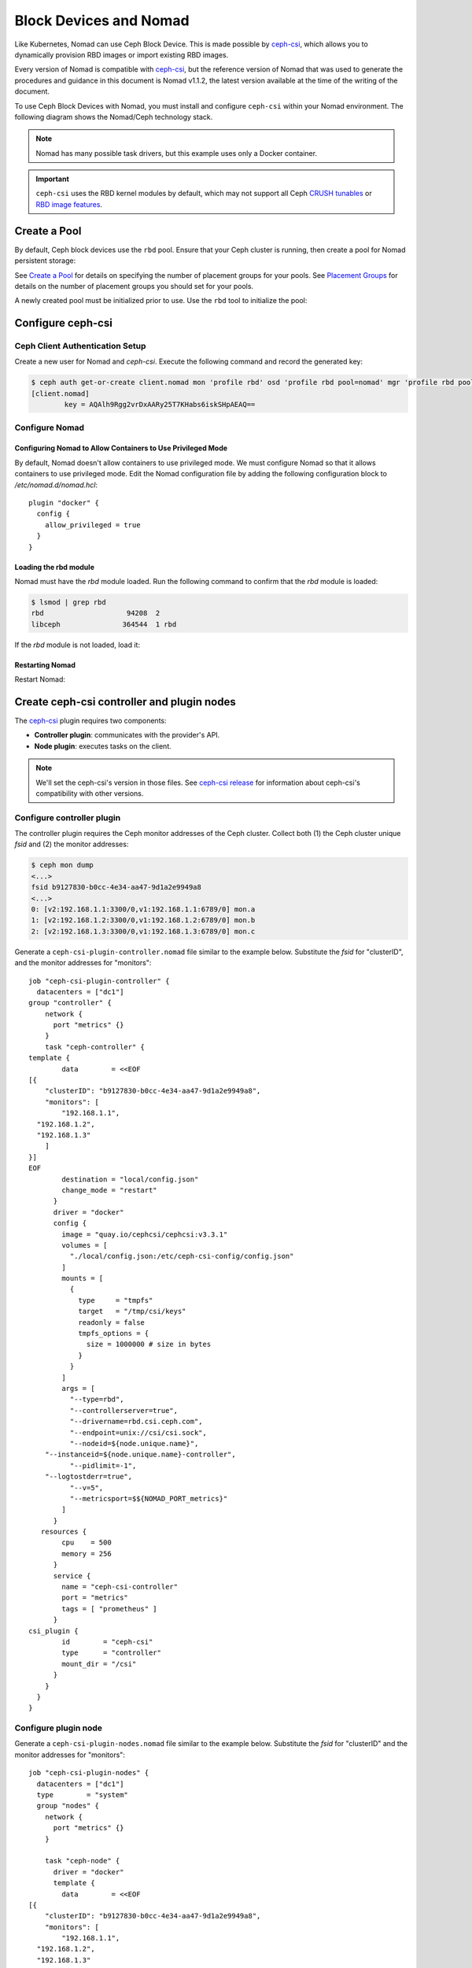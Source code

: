 =========================
 Block Devices and Nomad
=========================

Like Kubernetes, Nomad can use Ceph Block Device. This is made possible by
`ceph-csi`_, which allows you to dynamically provision RBD images or import
existing RBD images.

Every version of Nomad is compatible with `ceph-csi`_, but the reference
version of Nomad that was used to generate the procedures and guidance in this
document is Nomad v1.1.2, the latest version available at the time of the
writing of the document.

To use Ceph Block Devices with Nomad, you must install
and configure ``ceph-csi`` within your Nomad environment. The following
diagram shows the Nomad/Ceph technology stack.

.. ditaa::
            +-------------------------+-------------------------+
            |      Container          |          ceph--csi      |
            |                         |            node         |
            |          ^              |                 ^       |
            |          |              |                 |       |
            +----------+--------------+-------------------------+
            |          |                                |       |
            |          v                                |       |
            |                       Nomad               |       |
            |                                           |       |
            +---------------------------------------------------+
            |                       ceph--csi                   |
            |                       controller                  |
            +--------+------------------------------------------+
                     |                                  |
                     | configures       maps            |
                     +---------------+ +----------------+
                                     | | 
                                     v v
            +------------------------+ +------------------------+
            |                        | |        rbd--nbd        |
            |     Kernel Modules     | +------------------------+
            |                        | |         librbd         |
            +------------------------+-+------------------------+
            |                   RADOS Protocol                  |
            +------------------------+-+------------------------+
            |          OSDs          | |        Monitors        |
            +------------------------+ +------------------------+

.. note::
    Nomad has many possible task drivers, but this example uses only a Docker container.

.. important::
   ``ceph-csi`` uses the RBD kernel modules by default, which may not support
   all Ceph `CRUSH tunables`_ or `RBD image features`_.

Create a Pool
=============

By default, Ceph block devices use the ``rbd`` pool. Ensure that your Ceph
cluster is running, then create a pool for Nomad persistent storage:

.. prompt:: bash $

  ceph osd pool create nomad

See `Create a Pool`_ for details on specifying the number of placement groups
for your pools. See `Placement Groups`_ for details on the number of placement
groups you should set for your pools.

A newly created pool must be initialized prior to use. Use the ``rbd`` tool
to initialize the pool:

.. prompt:: bash $

  rbd pool init nomad

Configure ceph-csi
==================

Ceph Client Authentication Setup
--------------------------------

Create a new user for Nomad and `ceph-csi`. Execute the following command and
record the generated key:

.. code-block:: console

  $ ceph auth get-or-create client.nomad mon 'profile rbd' osd 'profile rbd pool=nomad' mgr 'profile rbd pool=nomad'
  [client.nomad]
          key = AQAlh9Rgg2vrDxAARy25T7KHabs6iskSHpAEAQ==


Configure Nomad
---------------

Configuring Nomad to Allow Containers to Use Privileged Mode
~~~~~~~~~~~~~~~~~~~~~~~~~~~~~~~~~~~~~~~~~~~~~~~~~~~~~~~~~~~~

By default, Nomad doesn't allow containers to use privileged mode. We must
configure Nomad so that it allows containers to use privileged mode. Edit the
Nomad configuration file by adding the following configuration block to
`/etc/nomad.d/nomad.hcl`::

    plugin "docker" {
      config {
        allow_privileged = true
      }
    }

Loading the rbd module
~~~~~~~~~~~~~~~~~~~~~~

Nomad must have the `rbd` module loaded. Run the following command to confirm that the `rbd` module is loaded:

.. code-block:: console

  $ lsmod | grep rbd
  rbd                    94208  2
  libceph               364544  1 rbd

If the `rbd` module is not loaded, load it:

.. prompt:: bash $

  sudo modprobe rbd

Restarting Nomad
~~~~~~~~~~~~~~~~

Restart Nomad:

.. prompt:: bash $

  sudo systemctl restart nomad


Create ceph-csi controller and plugin nodes
===========================================

The `ceph-csi`_ plugin requires two components:

- **Controller plugin**: communicates with the provider's API.
- **Node plugin**: executes tasks on the client.

.. note::
    We'll set the ceph-csi's version in those files. See `ceph-csi release`_
    for information about ceph-csi's compatibility with other versions.

Configure controller plugin
---------------------------

The controller plugin requires the Ceph monitor addresses of the Ceph
cluster. Collect both (1) the Ceph cluster unique `fsid` and (2) the monitor
addresses:

.. code-block:: console

  $ ceph mon dump
  <...>
  fsid b9127830-b0cc-4e34-aa47-9d1a2e9949a8
  <...>
  0: [v2:192.168.1.1:3300/0,v1:192.168.1.1:6789/0] mon.a
  1: [v2:192.168.1.2:3300/0,v1:192.168.1.2:6789/0] mon.b
  2: [v2:192.168.1.3:3300/0,v1:192.168.1.3:6789/0] mon.c

Generate a ``ceph-csi-plugin-controller.nomad`` file similar to the example
below. Substitute the `fsid` for "clusterID", and the monitor addresses for
"monitors"::


        job "ceph-csi-plugin-controller" {
          datacenters = ["dc1"]
        group "controller" {
            network {
              port "metrics" {}
            }
            task "ceph-controller" {
        template {
                data        = <<EOF
        [{
            "clusterID": "b9127830-b0cc-4e34-aa47-9d1a2e9949a8",
            "monitors": [
                "192.168.1.1",
          "192.168.1.2",
          "192.168.1.3"
            ]
        }]
        EOF
                destination = "local/config.json"
                change_mode = "restart"
              }
              driver = "docker"
              config {
                image = "quay.io/cephcsi/cephcsi:v3.3.1"
                volumes = [
                  "./local/config.json:/etc/ceph-csi-config/config.json"
                ]
                mounts = [
                  {
                    type     = "tmpfs"
                    target   = "/tmp/csi/keys"
                    readonly = false
                    tmpfs_options = {
                      size = 1000000 # size in bytes
                    }
                  }
                ]
                args = [
                  "--type=rbd",
                  "--controllerserver=true",
                  "--drivername=rbd.csi.ceph.com",
                  "--endpoint=unix://csi/csi.sock",
                  "--nodeid=${node.unique.name}",
            "--instanceid=${node.unique.name}-controller",
                  "--pidlimit=-1",
            "--logtostderr=true",
                  "--v=5",
                  "--metricsport=$${NOMAD_PORT_metrics}"
                ]
              }
           resources {
                cpu    = 500
                memory = 256
              }
              service {
                name = "ceph-csi-controller"
                port = "metrics"
                tags = [ "prometheus" ]
              }
        csi_plugin {
                id        = "ceph-csi"
                type      = "controller"
                mount_dir = "/csi"
              }
            }
          }
        }

Configure plugin node
---------------------

Generate a ``ceph-csi-plugin-nodes.nomad`` file similar to the example below.
Substitute the `fsid` for "clusterID" and the monitor addresses for
"monitors"::


        job "ceph-csi-plugin-nodes" {
          datacenters = ["dc1"]
          type        = "system"
          group "nodes" {
            network {
              port "metrics" {}
            }
        
            task "ceph-node" {
              driver = "docker"
              template {
                data        = <<EOF
        [{
            "clusterID": "b9127830-b0cc-4e34-aa47-9d1a2e9949a8",
            "monitors": [
                "192.168.1.1",
          "192.168.1.2",
          "192.168.1.3"
            ]
        }]
        EOF
                destination = "local/config.json"
                change_mode = "restart"
              }
              config {
                image = "quay.io/cephcsi/cephcsi:v3.3.1"
                volumes = [
                  "./local/config.json:/etc/ceph-csi-config/config.json"
                ]
                mounts = [
                  {
                    type     = "tmpfs"
                    target   = "/tmp/csi/keys"
                    readonly = false
                    tmpfs_options = {
                      size = 1000000 # size in bytes
                    }
                  }
                ]
                args = [
                  "--type=rbd",
                  "--drivername=rbd.csi.ceph.com",
                  "--nodeserver=true",
                  "--endpoint=unix://csi/csi.sock",
                  "--nodeid=${node.unique.name}",
                  "--instanceid=${node.unique.name}-nodes",
                  "--pidlimit=-1",
            "--logtostderr=true",
                  "--v=5",
                  "--metricsport=$${NOMAD_PORT_metrics}"
                ]
                privileged = true
              }
           resources {
                cpu    = 500
                memory = 256
              }
              service {
                name = "ceph-csi-nodes"
                port = "metrics"
                tags = [ "prometheus" ]
              }
        csi_plugin {
                id        = "ceph-csi"
                type      = "node"
                mount_dir = "/csi"
              }
            }
          }
        }

Start plugin controller and node
--------------------------------

To start the plugin controller and the Nomad node, run the following commands:

.. prompt:: bash $

  nomad job run ceph-csi-plugin-controller.nomad
  nomad job run ceph-csi-plugin-nodes.nomad

The `ceph-csi`_ image will be downloaded.

Check the plugin status after a few minutes:

.. code-block:: console

  $ nomad plugin status ceph-csi
  ID                   = ceph-csi
  Provider             = rbd.csi.ceph.com
  Version              = 3.3.1
  Controllers Healthy  = 1
  Controllers Expected = 1
  Nodes Healthy        = 1
  Nodes Expected       = 1

  Allocations
  ID        Node ID   Task Group  Version  Desired  Status   Created    Modified
  23b4db0c  a61ef171  nodes       4        run      running  3h26m ago  3h25m ago
  fee74115  a61ef171  controller  6        run      running  3h26m ago  3h25m ago

Using Ceph Block Devices
========================

Create rbd image
----------------

``ceph-csi`` requires the cephx credentials for communicating with the Ceph
cluster. Generate a ``ceph-volume.hcl`` file similar to the example below,
using the newly created nomad user id and cephx key::

        id = "ceph-mysql"
        name = "ceph-mysql"
        type = "csi"
        plugin_id = "ceph-csi"
        capacity_max = "200G"
        capacity_min = "100G"

        capability {
          access_mode     = "single-node-writer"
          attachment_mode = "file-system"
        }

        secrets {
          userID  = "admin"
          userKey = "AQAlh9Rgg2vrDxAARy25T7KHabs6iskSHpAEAQ=="
        }

        parameters {
          clusterID = "b9127830-b0cc-4e34-aa47-9d1a2e9949a8"
          pool = "nomad"
          imageFeatures = "layering"
        }

After the ``ceph-volume.hcl`` file has been generated, create the volume:

.. prompt:: bash $

  nomad volume create ceph-volume.hcl

Use rbd image with a container
------------------------------

As an exercise in using an rbd image with a container, modify the Hashicorp
`nomad stateful`_ example.

Generate a ``mysql.nomad`` file similar to the example below::

        job "mysql-server" {
          datacenters = ["dc1"]
          type        = "service"
          group "mysql-server" {
            count = 1
            volume "ceph-mysql" {
              type      = "csi"
                attachment_mode = "file-system"
                access_mode     = "single-node-writer"
              read_only = false
              source    = "ceph-mysql"
            }
            network {
              port "db" {
                static = 3306
              }
            }
            restart {
              attempts = 10
              interval = "5m"
              delay    = "25s"
              mode     = "delay"
            }
            task "mysql-server" {
              driver = "docker"
              volume_mount {
                volume      = "ceph-mysql"
                destination = "/srv"
                read_only   = false
              }
              env {
                MYSQL_ROOT_PASSWORD = "password"
              }
              config {
                image = "hashicorp/mysql-portworx-demo:latest"
                args  = ["--datadir", "/srv/mysql"]
                ports = ["db"]
              }
              resources {
                cpu    = 500
                memory = 1024
              }
              service {
                name = "mysql-server"
                port = "db"
                check {
                  type     = "tcp"
                  interval = "10s"
                  timeout  = "2s"
                }
              }
            }
          }
        }

Start the job:

.. prompt:: bash $

  nomad job run mysql.nomad

Check the status of the job:

.. code-block:: console

  $ nomad job status mysql-server
  ...
  Status        = running
  ...
  Allocations
  ID        Node ID   Task Group    Version  Desired  Status   Created  Modified
  38070da7  9ad01c63  mysql-server  0        run      running  6s ago   3s ago

To check that data are persistent, modify the database, purge the job, then
create it using the same file. The same RBD image will be used (re-used,
really).

.. _ceph-csi: https://github.com/ceph/ceph-csi/
.. _csi: https://www.nomadproject.io/docs/internals/plugins/csi
.. _Create a Pool: ../../rados/operations/pools#createpool
.. _Placement Groups: ../../rados/operations/placement-groups
.. _CRUSH tunables: ../../rados/operations/crush-map/#tunables
.. _RBD image features: ../rbd-config-ref/#image-features
.. _nomad stateful: https://learn.hashicorp.com/tutorials/nomad/stateful-workloads-csi-volumes?in=nomad/stateful-workloads#create-the-job-file
.. _ceph-csi release: https://github.com/ceph/ceph-csi#ceph-csi-container-images-and-release-compatibility
